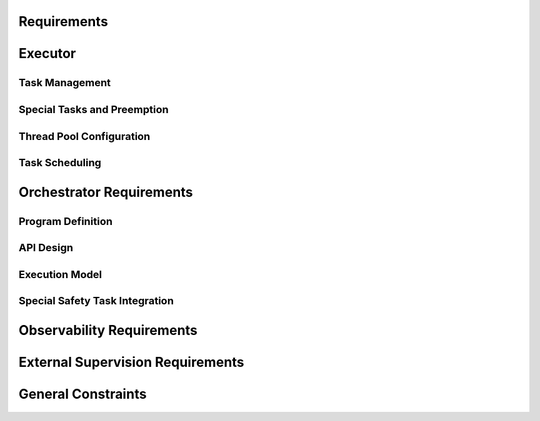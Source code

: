 ..
   # *******************************************************************************
   # Copyright (c) 2025 Contributors to the Eclipse Foundation
   #
   # See the NOTICE file(s) distributed with this work for additional
   # information regarding copyright ownership.
   #
   # This program and the accompanying materials are made available under the
   # terms of the Apache License Version 2.0 which is available at
   # https://www.apache.org/licenses/LICENSE-2.0
   #
   # SPDX-License-Identifier: Apache-2.0
   # *******************************************************************************

Requirements
============

.. document:: Orchestration Requirements
   :id: doc__orchestration_requirements
   :status: valid
   :security: YES
   :safety: ASIL_B
   :realizes: PROCESS_wp__requirements_feat
   :tags: feature_request, orchestration

.. evaluate following sth requirements:
.. com driven:
.. stkh_req__app_architectures__support_time
.. stkh_req__app_architectures__support_data
.. stkh_req__app_architectures__support_request
.. stkh_req__communication__service_quality

.. compute driven:
.. stkh_req__execution_model__processes
.. stkh_req__dev_experience__tracing_of_exec

.. safety:
.. stkh_req__dependability__automotive_safety
.. stkh_req__functional_req__safe_comput

.. security:
.. stkh_req__dependability__security_features

.. accelerators:
.. stkh_req__functional_req__hardware_comput
.. stkh_req__functional_req__comp_subsystem

Executor
========

Task Management
---------------


.. TODO: set invalid requirements to valid once bug regarding tracing ASIL and QM sth req is solved

.. feat_req:: Async Cooperative Task Runtime
   :id: feat_req__orchestration__exec_async_rt
   :reqtype: Functional
   :security: NO
   :safety: QM
   :satisfies: stkh_req__execution_model__processes
   :status: valid

   The executor shall provide a cooperative task runtime for async programming based on the definition of Rust's async model (see `Asynchronous Programming in Rust <https://rust-lang.github.io/async-book>`).

.. feat_req:: Yielding Guidelines for Long Operations
   :id: feat_req__orchestration__exec_yielding
   :reqtype: Non-Functional
   :security: NO
   :safety: QM
   :satisfies: stkh_req__execution_model__processes
   :status: valid

   The executor shall provide guidelines for dividing long-running operations into smaller, cooperatively yielding segments.

.. feat_req:: Dedicated Threads for Blocking Operations
   :id: feat_req__orchestration__exec_block_threads
   :reqtype: Functional
   :security: NO
   :safety: QM
   :satisfies: stkh_req__execution_model__processes
   :status: valid

   The system shall support execution of tasks containing blocking calls on dedicated OS threads isolated from cooperative scheduling.

Special Tasks and Preemption
----------------------------

.. feat_req:: Preemptive Scheduling for Safety Tasks
   :id: feat_req__orchestration__exec_preempt_safety
   :reqtype: Functional
   :security: NO
   :safety: ASIL_B
   :satisfies: stkh_req__execution_model__processes, stkh_req__dependability__automotive_safety
   :status: invalid

   The Executor shall support preemptive scheduling of special safety-critical tasks, guaranteeing their execution.

.. feat_req:: Separate Priority for Safety Tasks
   :id: feat_req__orchestration__exec_safe_task_prio
   :reqtype: Functional
   :security: NO
   :safety: ASIL_B
   :satisfies: stkh_req__execution_model__processes, stkh_req__dependability__automotive_safety
   :status: invalid

   Safety-critical tasks shall be prioritized separately from standard cooperative tasks.

Thread Pool Configuration
--------------------------

.. feat_req:: Fixed-Size Thread Pool
   :id: feat_req__orchestration__exec_fixed_pool
   :reqtype: Functional
   :security: NO
   :safety: QM
   :satisfies: stkh_req__execution_model__processes
   :status: valid

   Executor instances shall run tasks on a statically configured thread pool with a fixed thread count.

.. feat_req:: Uniform OS Priority for Non-Safety Threads
   :id: feat_req__orchestration__exec_os_prio
   :reqtype: Functional
   :security: NO
   :safety: QM
   :satisfies: stkh_req__execution_model__processes
   :status: valid

   Threads within an Executor not involved in safety-critical tasks shall share identical OS-level priority.

.. feat_req:: Configurable Thread Affinity
   :id: feat_req__orchestration__exec_thread_aff
   :reqtype: Functional
   :security: NO
   :safety: QM
   :satisfies: stkh_req__execution_model__processes
   :status: valid

   Thread affinity to CPU cores shall be configurable per Executor instance.

.. feat_req:: Isolated Thread Pools
   :id: feat_req__orchestration__exec_pool_isolation
   :reqtype: Functional
   :security: NO
   :safety: QM
   :satisfies: stkh_req__execution_model__processes
   :status: valid

   Executor instances shall isolate their thread pools from each other.

Task Scheduling
---------------

.. feat_req:: No Internal Priorities for Cooperative Tasks
   :id: feat_req__orchestration__exec_no_int_prios
   :reqtype: Functional
   :security: NO
   :safety: QM
   :satisfies: stkh_req__execution_model__processes
   :status: valid

   Cooperative tasks within an Executor shall execute without internal priority distinctions.

.. feat_req:: FIFO or Fairness Scheduling
   :id: feat_req__orchestration__exec_fifo_fair_sched
   :reqtype: Functional
   :security: NO
   :safety: QM
   :satisfies: stkh_req__execution_model__processes
   :status: valid

   The Executor shall support FIFO or fairness-based scheduling among cooperative tasks.

.. feat_req:: Scale via Additional Executors
   :id: feat_req__orchestration__exec_scale_instances
   :reqtype: Functional
   :security: NO
   :safety: QM
   :satisfies: stkh_req__execution_model__processes
   :status: valid

   Scaling of Executor resources shall be achieved through additional Executor instances rather than dynamic thread scaling.

Orchestrator Requirements
=========================

Program Definition
------------------

.. feat_req:: Static Program Execution Graphs
   :id: feat_req__orchestration__orch_static_graphs
   :reqtype: Functional
   :security: NO
   :safety: ASIL_B
   :satisfies: stkh_req__execution_model__processes, stkh_req__app_architectures__support_time
   :status: valid

   The Orchestrator shall provide a runtime-static Program abstraction representing computation logic as execution graphs.

.. feat_req:: Explicit Control Flows and Timing
   :id: feat_req__orchestration__orch_ctrl_flows
   :reqtype: Functional
   :security: NO
   :safety: ASIL_B
   :satisfies: stkh_req__execution_model__processes, stkh_req__app_architectures__support_time
   :status: valid

   Programs shall explicitly define sequential, parallel, conditional execution flows, loops, and timing contracts.

.. feat_req:: Event-Based Synchronization
   :id: feat_req__orchestration__orch_event_sync
   :reqtype: Functional
   :security: NO
   :safety: ASIL_B
   :satisfies: stkh_req__execution_model__processes, stkh_req__app_architectures__support_time
   :status: valid

   Programs shall support explicit event-based synchronization and trigger conditions.

.. feat_req:: Fault-Handling and Monitors
   :id: feat_req__orchestration__orch_fault_mon
   :reqtype: Functional
   :security: NO
   :safety: ASIL_B
   :satisfies: stkh_req__execution_model__processes, stkh_req__app_architectures__support_time
   :status: valid

   Programs shall contain integrated fault-handling logic and execution monitors to enforce timing constraints.

API Design
----------

.. feat_req:: Code-First Integration API
   :id: feat_req__orchestration__orch_code_api
   :reqtype: Functional
   :security: NO
   :safety: ASIL_B
   :satisfies: stkh_req__execution_model__processes, stkh_req__app_architectures__support_time
   :status: valid

   The Orchestrator shall offer a code-first API to integrate directly with application logic without external DSL/IDL.

Execution Model
---------------

.. feat_req:: Single-Executor Deployment
   :id: feat_req__orchestration__orch_single_deploy
   :reqtype: Functional
   :security: NO
   :safety: ASIL_B
   :satisfies: stkh_req__execution_model__processes, stkh_req__app_architectures__support_time
   :status: valid

   Each Program shall be deployed exclusively on a single Executor instance.

.. feat_req:: Multi-Program Support per Executor
   :id: feat_req__orchestration__orch_multi_prog
   :reqtype: Functional
   :security: NO
   :safety: ASIL_B
   :satisfies: stkh_req__execution_model__processes, stkh_req__app_architectures__support_time
   :status: valid

   Executors may host multiple Programs to support resource sharing.

.. feat_req:: Event-Only Communication
   :id: feat_req__orchestration__orch_event_comm
   :reqtype: Functional
   :security: NO
   :safety: ASIL_B
   :satisfies: stkh_req__execution_model__processes, stkh_req__app_architectures__support_time
   :status: valid

   Programs shall communicate exclusively through explicitly defined events.

Special Safety Task Integration
-------------------------------

.. feat_req:: Safety Tasks in Programs
   :id: feat_req__orchestration__orch_safety_tasks
   :reqtype: Functional
   :security: NO
   :safety: ASIL_B
   :satisfies: stkh_req__execution_model__processes, stkh_req__dependability__automotive_safety
   :status: invalid

   Critical timing or safety paths within Programs shall be executed via preemptive special tasks provided by the Executor.

Observability Requirements
==========================

.. feat_req:: Trace Correlation Points
   :id: feat_req__orchestration__obsv_trace_corr
   :reqtype: Functional
   :security: NO
   :safety: QM
   :satisfies: stkh_req__execution_model__processes, stkh_req__dev_experience__tracing_of_exec
   :status: valid

   The Executor and Orchestrator shall expose structured tracing points correlating user-space task scheduling with OS-level scheduling.

.. feat_req:: Task Lifecycle and Queue Metrics
   :id: feat_req__orchestration__obsv_lifecycle_qm
   :reqtype: Functional
   :security: NO
   :safety: QM
   :satisfies: stkh_req__execution_model__processes, stkh_req__dev_experience__tracing_of_exec
   :status: valid

   Observability shall capture task lifecycle events, Executor queue metrics, and mapping of user-space tasks to OS threads.

.. feat_req:: Program Flow and Timing Visibility
   :id: feat_req__orchestration__obsv_flow_vis
   :reqtype: Functional
   :security: NO
   :safety: QM
   :satisfies: stkh_req__execution_model__processes, stkh_req__dev_experience__tracing_of_exec
   :status: valid

   Observability shall provide visibility into Program execution flow, event synchronization points, and timing violations.

.. feat_req:: Integration with Tracing Frameworks
   :id: feat_req__orchestration__obsv_fw_integ
   :reqtype: Functional
   :security: NO
   :safety: QM
   :satisfies: stkh_req__execution_model__processes, stkh_req__dev_experience__tracing_of_exec
   :status: valid

   Tracing points shall integrate seamlessly with established tracing frameworks like Perfetto and LTTng.

External Supervision Requirements
=================================

.. feat_req:: Health Indicators Export
   :id: feat_req__orchestration__ext_health_inds
   :reqtype: Functional
   :security: NO
   :safety: QM
   :satisfies: stkh_req__execution_model__processes
   :status: valid

   Executor and Orchestrator frameworks shall expose health indicators for integration with external supervisory systems.

.. feat_req:: Internal Task Health Verification
   :id: feat_req__orchestration__ext_task_health
   :reqtype: Functional
   :security: NO
   :safety: QM
   :satisfies: stkh_req__execution_model__processes
   :status: valid

   Frameworks shall internally verify task-level health status based on timing constraints and fault-handling execution.

General Constraints
===================

.. feat_req:: Determinism and Scalability
   :id: feat_req__orchestration__gen_det_scale
   :reqtype: Non-Functional
   :security: NO
   :safety: QM
   :satisfies: stkh_req__execution_model__processes
   :status: valid

   The Executor and Orchestrator shall maintain determinism and scalability suitable for mixed-criticality environments.

.. feat_req:: Explicit Preemption Activation
   :id: feat_req__orchestration__gen_preempt_act
   :reqtype: Functional
   :security: NO
   :safety: ASIL_B
   :satisfies: stkh_req__execution_model__processes, stkh_req__dependability__automotive_safety
   :status: invalid

   Preemptive scheduling shall only be activated explicitly for tasks with safety or critical timing constraints.

.. feat_req:: Exclusive Use of IPC Feature for Inter Process Synchronization
   :id: feat_req__orchestration__gen_excl_ipc
   :reqtype: Non-Functional
   :security: YES
   :safety: ASIL_B
   :satisfies: stkh_req__execution_model__processes, stkh_req__dependability__automotive_safety, stkh_req__dependability__security_features, stkh_req__communication__inter_process
   :status: invalid

   The system shall use the approved IPC feature exclusively for all inter-process synchronization.
